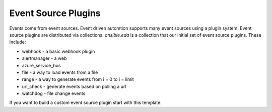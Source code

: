====================
Event Source Plugins
====================

Events come from event sources.  Event driven automtion supports many event sources using a plugin
system.  Event source plugins are distributed via collections.  `ansible.eda` is a collection
that our initial set of event source plugins.  These include:

* webhook - a basic webhook plugin
* alertmanager - a web
* azure_service_bus
* file - a way to load events from a file
* range - a way to generate events from i = 0 to i = limit
* url_check - generate events based on polling a url
* watchdog - file change events


If you want to build a custom event source plugin start with this template:

.. literalinclude :: ../tests/sources/template.py
   :language: python


